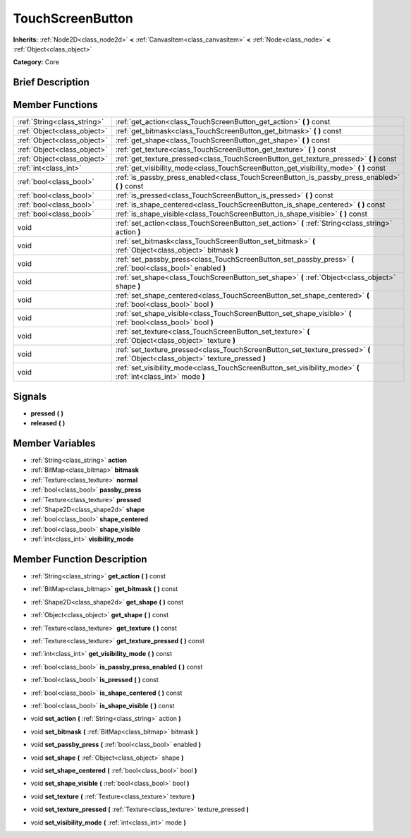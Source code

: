 .. Generated automatically by doc/tools/makerst.py in Godot's source tree.
.. DO NOT EDIT THIS FILE, but the doc/base/classes.xml source instead.

.. _class_TouchScreenButton:

TouchScreenButton
=================

**Inherits:** :ref:`Node2D<class_node2d>` **<** :ref:`CanvasItem<class_canvasitem>` **<** :ref:`Node<class_node>` **<** :ref:`Object<class_object>`

**Category:** Core

Brief Description
-----------------



Member Functions
----------------

+------------------------------+-----------------------------------------------------------------------------------------------------------------------------------+
| :ref:`String<class_string>`  | :ref:`get_action<class_TouchScreenButton_get_action>`  **(** **)** const                                                          |
+------------------------------+-----------------------------------------------------------------------------------------------------------------------------------+
| :ref:`Object<class_object>`  | :ref:`get_bitmask<class_TouchScreenButton_get_bitmask>`  **(** **)** const                                                        |
+------------------------------+-----------------------------------------------------------------------------------------------------------------------------------+
| :ref:`Object<class_object>`  | :ref:`get_shape<class_TouchScreenButton_get_shape>`  **(** **)** const                                                            |
+------------------------------+-----------------------------------------------------------------------------------------------------------------------------------+
| :ref:`Object<class_object>`  | :ref:`get_texture<class_TouchScreenButton_get_texture>`  **(** **)** const                                                        |
+------------------------------+-----------------------------------------------------------------------------------------------------------------------------------+
| :ref:`Object<class_object>`  | :ref:`get_texture_pressed<class_TouchScreenButton_get_texture_pressed>`  **(** **)** const                                        |
+------------------------------+-----------------------------------------------------------------------------------------------------------------------------------+
| :ref:`int<class_int>`        | :ref:`get_visibility_mode<class_TouchScreenButton_get_visibility_mode>`  **(** **)** const                                        |
+------------------------------+-----------------------------------------------------------------------------------------------------------------------------------+
| :ref:`bool<class_bool>`      | :ref:`is_passby_press_enabled<class_TouchScreenButton_is_passby_press_enabled>`  **(** **)** const                                |
+------------------------------+-----------------------------------------------------------------------------------------------------------------------------------+
| :ref:`bool<class_bool>`      | :ref:`is_pressed<class_TouchScreenButton_is_pressed>`  **(** **)** const                                                          |
+------------------------------+-----------------------------------------------------------------------------------------------------------------------------------+
| :ref:`bool<class_bool>`      | :ref:`is_shape_centered<class_TouchScreenButton_is_shape_centered>`  **(** **)** const                                            |
+------------------------------+-----------------------------------------------------------------------------------------------------------------------------------+
| :ref:`bool<class_bool>`      | :ref:`is_shape_visible<class_TouchScreenButton_is_shape_visible>`  **(** **)** const                                              |
+------------------------------+-----------------------------------------------------------------------------------------------------------------------------------+
| void                         | :ref:`set_action<class_TouchScreenButton_set_action>`  **(** :ref:`String<class_string>` action  **)**                            |
+------------------------------+-----------------------------------------------------------------------------------------------------------------------------------+
| void                         | :ref:`set_bitmask<class_TouchScreenButton_set_bitmask>`  **(** :ref:`Object<class_object>` bitmask  **)**                         |
+------------------------------+-----------------------------------------------------------------------------------------------------------------------------------+
| void                         | :ref:`set_passby_press<class_TouchScreenButton_set_passby_press>`  **(** :ref:`bool<class_bool>` enabled  **)**                   |
+------------------------------+-----------------------------------------------------------------------------------------------------------------------------------+
| void                         | :ref:`set_shape<class_TouchScreenButton_set_shape>`  **(** :ref:`Object<class_object>` shape  **)**                               |
+------------------------------+-----------------------------------------------------------------------------------------------------------------------------------+
| void                         | :ref:`set_shape_centered<class_TouchScreenButton_set_shape_centered>`  **(** :ref:`bool<class_bool>` bool  **)**                  |
+------------------------------+-----------------------------------------------------------------------------------------------------------------------------------+
| void                         | :ref:`set_shape_visible<class_TouchScreenButton_set_shape_visible>`  **(** :ref:`bool<class_bool>` bool  **)**                    |
+------------------------------+-----------------------------------------------------------------------------------------------------------------------------------+
| void                         | :ref:`set_texture<class_TouchScreenButton_set_texture>`  **(** :ref:`Object<class_object>` texture  **)**                         |
+------------------------------+-----------------------------------------------------------------------------------------------------------------------------------+
| void                         | :ref:`set_texture_pressed<class_TouchScreenButton_set_texture_pressed>`  **(** :ref:`Object<class_object>` texture_pressed  **)** |
+------------------------------+-----------------------------------------------------------------------------------------------------------------------------------+
| void                         | :ref:`set_visibility_mode<class_TouchScreenButton_set_visibility_mode>`  **(** :ref:`int<class_int>` mode  **)**                  |
+------------------------------+-----------------------------------------------------------------------------------------------------------------------------------+

Signals
-------

-  **pressed**  **(** **)**
-  **released**  **(** **)**

Member Variables
----------------

- :ref:`String<class_string>` **action**
- :ref:`BitMap<class_bitmap>` **bitmask**
- :ref:`Texture<class_texture>` **normal**
- :ref:`bool<class_bool>` **passby_press**
- :ref:`Texture<class_texture>` **pressed**
- :ref:`Shape2D<class_shape2d>` **shape**
- :ref:`bool<class_bool>` **shape_centered**
- :ref:`bool<class_bool>` **shape_visible**
- :ref:`int<class_int>` **visibility_mode**

Member Function Description
---------------------------

.. _class_TouchScreenButton_get_action:

- :ref:`String<class_string>`  **get_action**  **(** **)** const

.. _class_TouchScreenButton_get_bitmask:

- :ref:`BitMap<class_bitmap>`  **get_bitmask**  **(** **)** const

.. _class_TouchScreenButton_get_shape:

- :ref:`Shape2D<class_shape2d>`  **get_shape**  **(** **)** const

.. _class_TouchScreenButton_get_shape:

- :ref:`Object<class_object>`  **get_shape**  **(** **)** const

.. _class_TouchScreenButton_get_texture:

- :ref:`Texture<class_texture>`  **get_texture**  **(** **)** const

.. _class_TouchScreenButton_get_texture_pressed:

- :ref:`Texture<class_texture>`  **get_texture_pressed**  **(** **)** const

.. _class_TouchScreenButton_get_visibility_mode:

- :ref:`int<class_int>`  **get_visibility_mode**  **(** **)** const

.. _class_TouchScreenButton_is_passby_press_enabled:

- :ref:`bool<class_bool>`  **is_passby_press_enabled**  **(** **)** const

.. _class_TouchScreenButton_is_pressed:

- :ref:`bool<class_bool>`  **is_pressed**  **(** **)** const

.. _class_TouchScreenButton_is_shape_centered:

- :ref:`bool<class_bool>`  **is_shape_centered**  **(** **)** const

.. _class_TouchScreenButton_is_shape_visible:

- :ref:`bool<class_bool>`  **is_shape_visible**  **(** **)** const

.. _class_TouchScreenButton_set_action:

- void  **set_action**  **(** :ref:`String<class_string>` action  **)**

.. _class_TouchScreenButton_set_bitmask:

- void  **set_bitmask**  **(** :ref:`BitMap<class_bitmap>` bitmask  **)**

.. _class_TouchScreenButton_set_passby_press:

- void  **set_passby_press**  **(** :ref:`bool<class_bool>` enabled  **)**

.. _class_TouchScreenButton_set_shape:

- void  **set_shape**  **(** :ref:`Object<class_object>` shape  **)**

.. _class_TouchScreenButton_set_shape_centered:

- void  **set_shape_centered**  **(** :ref:`bool<class_bool>` bool  **)**

.. _class_TouchScreenButton_set_shape_visible:

- void  **set_shape_visible**  **(** :ref:`bool<class_bool>` bool  **)**

.. _class_TouchScreenButton_set_texture:

- void  **set_texture**  **(** :ref:`Texture<class_texture>` texture  **)**

.. _class_TouchScreenButton_set_texture_pressed:

- void  **set_texture_pressed**  **(** :ref:`Texture<class_texture>` texture_pressed  **)**

.. _class_TouchScreenButton_set_visibility_mode:

- void  **set_visibility_mode**  **(** :ref:`int<class_int>` mode  **)**


